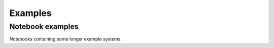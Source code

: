 =====
Examples
=====

Notebook examples
-----------------
Notebooks containing some longer example systems.

.. nbgallery::
    :name: gallery
    :glob:
    :reversed:

    ../examples/tutorial1_model_potential
    ../examples/tutorial3_trpcage